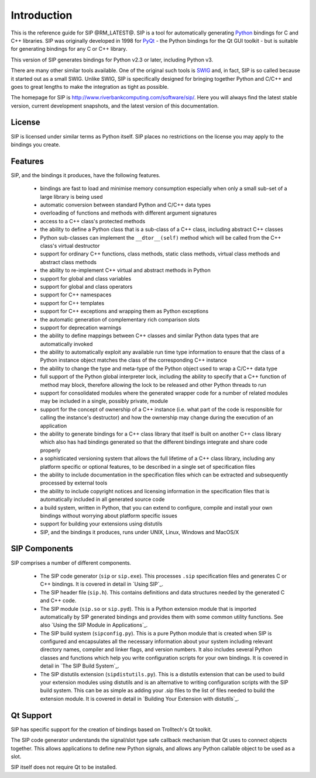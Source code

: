 Introduction
============

This is the reference guide for SIP @RM_LATEST@.  SIP is a tool for
automatically generating `Python <http://www.python.org>`__ bindings for C and
C++ libraries.  SIP was originally developed in 1998 for
`PyQt <http://www.riverbankcomputing.com/software/pyqt/>`__ - the Python
bindings for the Qt GUI toolkit - but is suitable for generating bindings for
any C or C++ library.

This version of SIP generates bindings for Python v2.3 or later, including
Python v3.

There are many other similar tools available.  One of the original such tools
is `SWIG <http://www.swig.org>`__ and, in fact, SIP is so called because it
started out as a small SWIG.  Unlike SWIG, SIP is specifically designed for
bringing together Python and C/C++ and goes to great lengths to make the
integration as tight as possible.

The homepage for SIP is http://www.riverbankcomputing.com/software/sip/.  Here
you will always find the latest stable version, current development snapshots,
and the latest version of this documentation.


License
-------

SIP is licensed under similar terms as Python itself.  SIP places no
restrictions on the license you may apply to the bindings you create.


Features
--------

SIP, and the bindings it produces, have the following features.

    - bindings are fast to load and minimise memory consumption especially when
      only a small sub-set of a large library is being used

    - automatic conversion between standard Python and C/C++ data types

    - overloading of functions and methods with different argument signatures

    - access to a C++ class's protected methods

    - the ability to define a Python class that is a sub-class of a C++ class,
      including abstract C++ classes

    - Python sub-classes can implement the ``__dtor__(self)`` method which
      will be called from the C++ class's virtual destructor

    - support for ordinary C++ functions, class methods, static class methods,
      virtual class methods and abstract class methods

    - the ability to re-implement C++ virtual and abstract methods in Python

    - support for global and class variables

    - support for global and class operators

    - support for C++ namespaces

    - support for C++ templates

    - support for C++ exceptions and wrapping them as Python exceptions

    - the automatic generation of complementary rich comparison slots

    - support for deprecation warnings

    - the ability to define mappings between C++ classes and similar Python
      data types that are automatically invoked

    - the ability to automatically exploit any available run time type
      information to ensure that the class of a Python instance object matches
      the class of the corresponding C++ instance

    - the ability to change the type and meta-type of the Python object used to
      wrap a C/C++ data type

    - full support of the Python global interpreter lock, including the ability
      to specify that a C++ function of method may block, therefore allowing
      the lock to be released and other Python threads to run

    - support for consolidated modules where the generated wrapper code for a
      number of related modules may be included in a single, possibly private,
      module

    - support for the concept of ownership of a C++ instance (i.e. what part of
      the code is responsible for calling the instance's destructor) and how
      the ownership may change during the execution of an application

    - the ability to generate bindings for a C++ class library that itself is
      built on another C++ class library which also has had bindings generated
      so that the different bindings integrate and share code properly

    - a sophisticated versioning system that allows the full lifetime of a C++
      class library, including any platform specific or optional features, to
      be described in a single set of specification files 

    - the ability to include documentation in the specification files which can
      be extracted and subsequently processed by external tools

    - the ability to include copyright notices and licensing information in the
      specification files that is automatically included in all generated
      source code

    - a build system, written in Python, that you can extend to configure,
      compile and install your own bindings without worrying about platform
      specific issues

    - support for building your extensions using distutils

    - SIP, and the bindings it produces, runs under UNIX, Linux, Windows and
      MacOS/X


SIP Components
--------------

SIP comprises a number of different components.

    - The SIP code generator (``sip`` or ``sip.exe``).  This processes ``.sip``
      specification files and generates C or C++ bindings.  It is covered in
      detail in `Using SIP`_.

    - The SIP header file (``sip.h``).  This contains definitions and data
      structures needed by the generated C and C++ code.

    - The SIP module (``sip.so`` or ``sip.pyd``).  This is a Python extension
      module that is imported automatically by SIP generated bindings and
      provides them with some common utility functions.  See also `Using the
      SIP Module in Applications`_.

    - The SIP build system (``sipconfig.py``).  This is a pure Python module
      that is created when SIP is configured and encapsulates all the necessary
      information about your system including relevant directory names,
      compiler and linker flags, and version numbers.  It also includes several
      Python classes and functions which help you write configuration scripts
      for your own bindings.  It is covered in detail in `The SIP Build
      System`_.

    - The SIP distutils extension (``sipdistutils.py``).  This is a distutils
      extension that can be used to build your extension modules using
      distutils and is an alternative to writing configuration scripts with the
      SIP build system.  This can be as simple as adding your .sip files to the
      list of files needed to build the extension module.  It is covered in
      detail in `Building Your Extension with distutils`_.


Qt Support
----------

SIP has specific support for the creation of bindings based on Trolltech's Qt
toolkit.

The SIP code generator understands the signal/slot type safe callback mechanism
that Qt uses to connect objects together.  This allows applications to define
new Python signals, and allows any Python callable object to be used as a slot.

SIP itself does not require Qt to be installed.
